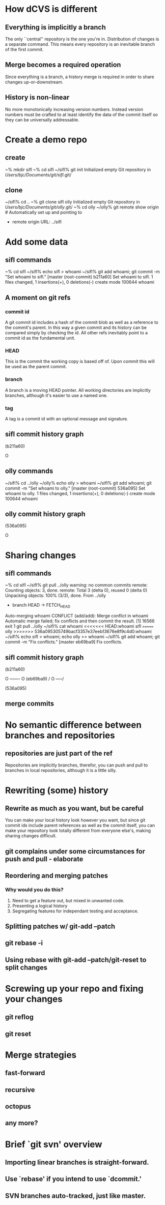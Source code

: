 * How dCVS is different
** Everything is implicitly a branch
The only ``central'' repository is the one you're in. Distribution of
changes is a separate command. This means every repository is an
inevitable branch of the first commit.

** Merge becomes a required operation
Since everything is a branch, a history merge is required in order to
share changes up-or-downstream.

** History is non-linear
No more monotonically increasing version numbers. Instead version
numbers must be crafted to at least identify the data of the commit
itself so they can be universally addressable.

* Create a demo repo
** create
  ~% mkdir sifl
  ~% cd sifl
  ~/sifl% git init
  Initialized empty Git repository in /Users/bjc/Documents/git/sifl/.git/

** clone
  ~/sifl% cd ..
  ~% git clone sifl olly
  Initialized empty Git repository in /Users/bjc/Documents/git/olly/.git/
  ~% cd olly
  ~/olly% git remote show origin   # Automatically set up and pointing to
                                   # ../sifl
  * remote origin
    URL: ../sifl

* Add some data
** sifl commands
  ~% cd sifl
  ~/sifl% echo sifl > whoami
  ~/sifl% git add whoami; git commit -m "Set whoami to sifl."
  [master (root-commit) b211a60] Set whoami to sifl.
   1 files changed, 1 insertions(+), 0 deletions(-)
   create mode 100644 whoami

** A moment on git refs
*** commit id
A git commit id includes a hash of the commit blob as well as a
reference to the commit's parent. In this way a given commit and its
history can be compared simply by checking the id. All other refs
inevitably point to a commit id as the fundamental unit.
*** HEAD
This is the commit the working copy is based off of. Upon commit this
will be used as the parent commit.
*** branch
A branch is a moving HEAD pointer. All working directories are
implicitly branches, although it's easier to use a named one.
*** tag
A tag is a commit id with an optional message and signature.

** sifl commit history graph

  (b211a60)

  O

** olly commands
  ~/sifl% cd ../olly
  ~/olly% echo olly > whoami
  ~/sifl% git add whoami; git commit -m "Set whoami to olly."
  [master (root-commit) 536a095] Set whoami to olly.
   1 files changed, 1 insertions(+), 0 deletions(-)
   create mode 100644 whoami

** olly commit history graph

  (536a095)

  O

* Sharing changes
** sifl commands
  ~% cd sifl
  ~/sifl% git pull ../olly
  warning: no common commits
  remote: Counting objects: 3, done.
  remote: Total 3 (delta 0), reused 0 (delta 0)
  Unpacking objects: 100% (3/3), done.
  From ../olly
   * branch            HEAD       -> FETCH_HEAD
  Auto-merging whoami
  CONFLICT (add/add): Merge conflict in whoami
  Automatic merge failed; fix conflicts and then commit the result.
  [1]    16566 exit 1     git pull ../olly
  ~/sifl% cat whoami
  <<<<<<< HEAD:whoami
  sifl
  =======
  olly
  >>>>>>> 536a095305749bacf3357e37eeb13676e8f9c4d0:whoami
  ~/sifl% echo sifl > whoami; echo olly >> whoami
  ~/sifl% git add whoami; git commit -m "Fix conflicts."
  [master eb69ba9] Fix conflicts.

** sifl commit history graph

  (b211a60)

  O ------- O (eb69ba9)
          /
  O -----/

  (536a095)

** merge commits

* No semantic difference between branches and repositories
** repositories are just part of the ref
Repositories are implicitly branches, therefor, you can push and pull
to branches in local repositories, although it is a little silly.

* Rewriting (some) history
** Rewrite as much as you want, but be careful
You can make your local history look however you want, but since git
commit ids include parent references as well as the commit itself, you
can make your repository look totally different from everyone else's,
making sharing changes difficult.

** git complains under some circumstances for push and pull - elaborate

** Reordering and merging patches
*** Why would you do this?
1. Need to get a feature out, but mixed in unwanted code.
2. Presenting a logical history
3. Segregating features for independant testing and acceptance.

** Splitting patches w/ git-add --patch
** git rebase -i
** Using rebase with git-add --patch/git-reset to split changes

* Screwing up your repo and fixing your changes
** git reflog
** git reset

* Merge strategies
** fast-forward
** recursive
** octopus
** any more?
* Brief `git svn' overview
** Importing linear branches is straight-forward.
** Use `rebase' if you intend to use `dcommit.'
** SVN branches auto-tracked, just like master.



